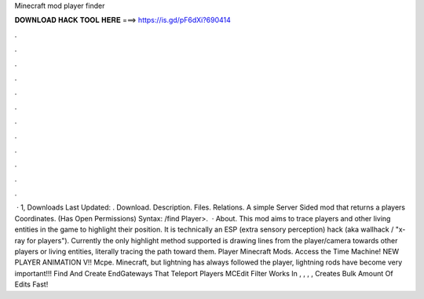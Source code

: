 Minecraft mod player finder

𝐃𝐎𝐖𝐍𝐋𝐎𝐀𝐃 𝐇𝐀𝐂𝐊 𝐓𝐎𝐎𝐋 𝐇𝐄𝐑𝐄 ===> https://is.gd/pF6dXi?690414

.

.

.

.

.

.

.

.

.

.

.

.

 · 1, Downloads Last Updated: . Download. Description. Files. Relations. A simple Server Sided mod that returns a players Coordinates. (Has Open Permissions) Syntax: /find Player>.  · About. This mod aims to trace players and other living entities in the game to highlight their position. It is technically an ESP (extra sensory perception) hack (aka wallhack / "x-ray for players"). Currently the only highlight method supported is drawing lines from the player/camera towards other players or living entities, literally tracing the path toward them. Player Minecraft Mods. Access the Time Machine! NEW PLAYER ANIMATION V!! Mcpe. Minecraft, but lightning has always followed the player, lightning rods have become very important!!! Find And Create EndGateways That Teleport Players MCEdit Filter Works In , , , , Creates Bulk Amount Of Edits Fast!